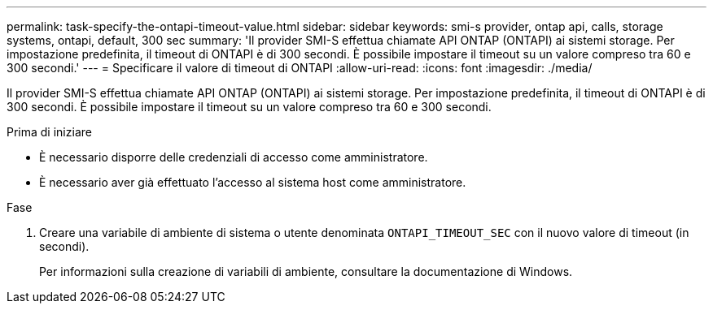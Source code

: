 ---
permalink: task-specify-the-ontapi-timeout-value.html 
sidebar: sidebar 
keywords: smi-s provider, ontap api, calls, storage systems, ontapi, default, 300 sec 
summary: 'Il provider SMI-S effettua chiamate API ONTAP (ONTAPI) ai sistemi storage. Per impostazione predefinita, il timeout di ONTAPI è di 300 secondi. È possibile impostare il timeout su un valore compreso tra 60 e 300 secondi.' 
---
= Specificare il valore di timeout di ONTAPI
:allow-uri-read: 
:icons: font
:imagesdir: ./media/


[role="lead"]
Il provider SMI-S effettua chiamate API ONTAP (ONTAPI) ai sistemi storage. Per impostazione predefinita, il timeout di ONTAPI è di 300 secondi. È possibile impostare il timeout su un valore compreso tra 60 e 300 secondi.

.Prima di iniziare
* È necessario disporre delle credenziali di accesso come amministratore.
* È necessario aver già effettuato l'accesso al sistema host come amministratore.


.Fase
. Creare una variabile di ambiente di sistema o utente denominata `ONTAPI_TIMEOUT_SEC` con il nuovo valore di timeout (in secondi).
+
Per informazioni sulla creazione di variabili di ambiente, consultare la documentazione di Windows.


